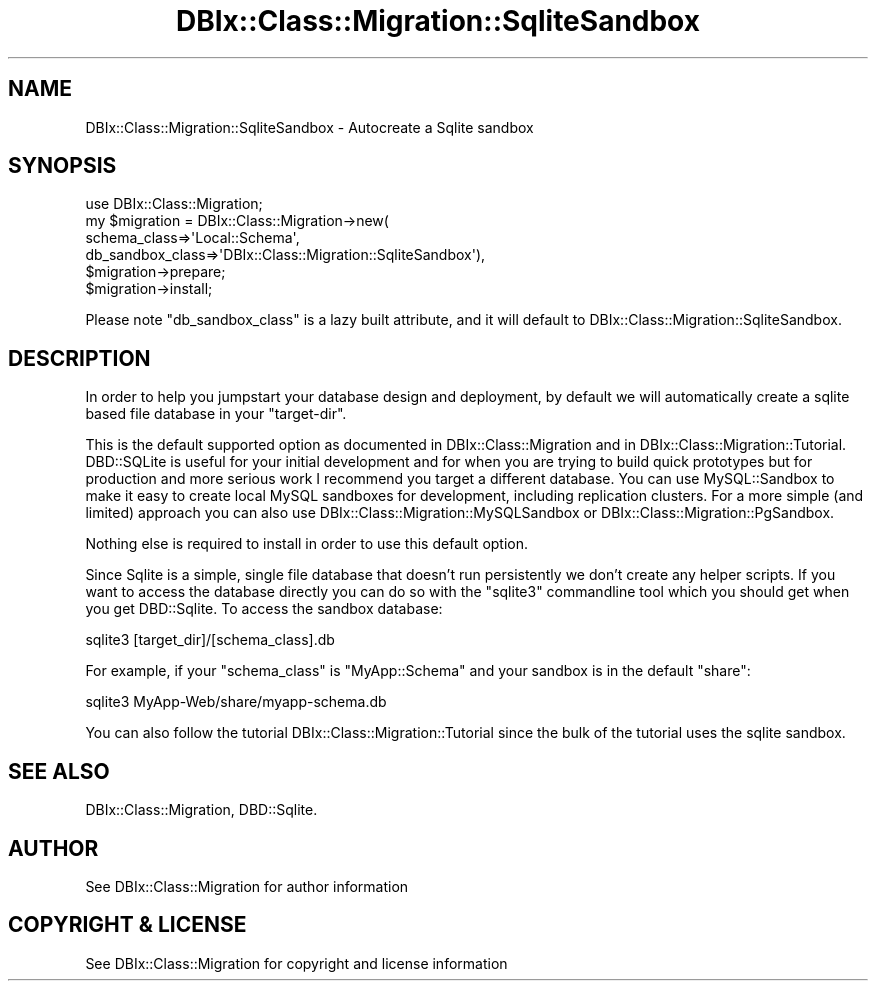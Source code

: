 .\" -*- mode: troff; coding: utf-8 -*-
.\" Automatically generated by Pod::Man 5.01 (Pod::Simple 3.43)
.\"
.\" Standard preamble:
.\" ========================================================================
.de Sp \" Vertical space (when we can't use .PP)
.if t .sp .5v
.if n .sp
..
.de Vb \" Begin verbatim text
.ft CW
.nf
.ne \\$1
..
.de Ve \" End verbatim text
.ft R
.fi
..
.\" \*(C` and \*(C' are quotes in nroff, nothing in troff, for use with C<>.
.ie n \{\
.    ds C` ""
.    ds C' ""
'br\}
.el\{\
.    ds C`
.    ds C'
'br\}
.\"
.\" Escape single quotes in literal strings from groff's Unicode transform.
.ie \n(.g .ds Aq \(aq
.el       .ds Aq '
.\"
.\" If the F register is >0, we'll generate index entries on stderr for
.\" titles (.TH), headers (.SH), subsections (.SS), items (.Ip), and index
.\" entries marked with X<> in POD.  Of course, you'll have to process the
.\" output yourself in some meaningful fashion.
.\"
.\" Avoid warning from groff about undefined register 'F'.
.de IX
..
.nr rF 0
.if \n(.g .if rF .nr rF 1
.if (\n(rF:(\n(.g==0)) \{\
.    if \nF \{\
.        de IX
.        tm Index:\\$1\t\\n%\t"\\$2"
..
.        if !\nF==2 \{\
.            nr % 0
.            nr F 2
.        \}
.    \}
.\}
.rr rF
.\" ========================================================================
.\"
.IX Title "DBIx::Class::Migration::SqliteSandbox 3pm"
.TH DBIx::Class::Migration::SqliteSandbox 3pm 2020-06-02 "perl v5.38.2" "User Contributed Perl Documentation"
.\" For nroff, turn off justification.  Always turn off hyphenation; it makes
.\" way too many mistakes in technical documents.
.if n .ad l
.nh
.SH NAME
DBIx::Class::Migration::SqliteSandbox \- Autocreate a Sqlite sandbox
.SH SYNOPSIS
.IX Header "SYNOPSIS"
.Vb 1
\&    use DBIx::Class::Migration;
\&
\&    my $migration = DBIx::Class::Migration\->new(
\&      schema_class=>\*(AqLocal::Schema\*(Aq,
\&      db_sandbox_class=>\*(AqDBIx::Class::Migration::SqliteSandbox\*(Aq),
\&
\&    $migration\->prepare;
\&    $migration\->install;
.Ve
.PP
Please note \f(CW\*(C`db_sandbox_class\*(C'\fR is a lazy built attribute, and it will default
to DBIx::Class::Migration::SqliteSandbox.
.SH DESCRIPTION
.IX Header "DESCRIPTION"
In order to help you jumpstart your database design and deployment, by default
we will automatically create a sqlite based file database in your \f(CW\*(C`target\-dir\*(C'\fR.
.PP
This is the default supported option as documented in DBIx::Class::Migration
and in DBIx::Class::Migration::Tutorial.  DBD::SQLite is useful for your
initial development and for when you are trying to build quick prototypes but
for production and more serious work I recommend you target a different 
database.  You can use MySQL::Sandbox to make it easy to create local MySQL
sandboxes for development, including replication clusters.  For a more simple
(and limited) approach you can also use DBIx::Class::Migration::MySQLSandbox
or DBIx::Class::Migration::PgSandbox.
.PP
Nothing else is required to install in order to use this default option.
.PP
Since Sqlite is a simple, single file database that doesn't run persistently
we don't create any helper scripts.  If you want to access the database directly
you can do so with the \f(CW\*(C`sqlite3\*(C'\fR commandline tool which you should get when
you get DBD::Sqlite.  To access the sandbox database:
.PP
.Vb 1
\&    sqlite3 [target_dir]/[schema_class].db
.Ve
.PP
For example, if your \f(CW\*(C`schema_class\*(C'\fR is \f(CW\*(C`MyApp::Schema\*(C'\fR and your sandbox is in
the default \f(CW\*(C`share\*(C'\fR:
.PP
.Vb 1
\&    sqlite3  MyApp\-Web/share/myapp\-schema.db
.Ve
.PP
You can also follow the tutorial DBIx::Class::Migration::Tutorial since the
bulk of the tutorial uses the sqlite sandbox.
.SH "SEE ALSO"
.IX Header "SEE ALSO"
DBIx::Class::Migration, DBD::Sqlite.
.SH AUTHOR
.IX Header "AUTHOR"
See DBIx::Class::Migration for author information
.SH "COPYRIGHT & LICENSE"
.IX Header "COPYRIGHT & LICENSE"
See DBIx::Class::Migration for copyright and license information
